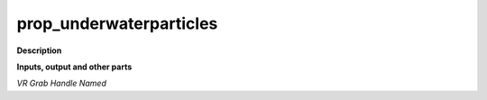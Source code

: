 prop_underwaterparticles
========================

.. _prop_underwaterparticles:

**Description**



**Inputs, output and other parts**

*VR Grab Handle Named* 


